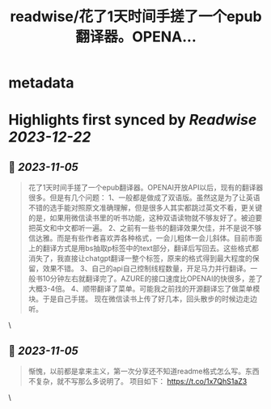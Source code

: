 :PROPERTIES:
:title: readwise/花了1天时间手搓了一个epub翻译器。OPENA...
:END:


* metadata
:PROPERTIES:
:author: [[MasterDang on Twitter]]
:full-title: "花了1天时间手搓了一个epub翻译器。OPENA..."
:category: [[tweets]]
:url: https://twitter.com/MasterDang/status/1720813545393189084
:image-url: https://pbs.twimg.com/profile_images/1627869517425819648/zYoXmzBk.jpg
:END:

* Highlights first synced by [[Readwise]] [[2023-12-22]]
** 📌 [[2023-11-05]]
#+BEGIN_QUOTE
花了1天时间手搓了一个epub翻译器。OPENAI开放API以后，现有的翻译器很多。但是有几个问题：
1、一般都是做成了双语版。虽然这是为了让英语不错的选手能对照原文准确理解，但是很多人其实都跳过英文不看，更关键的是，如果用微信读书里的听书功能，这种双语读物就不够友好了。被迫要把英文和中文都听一遍。
2、之前有一些书的翻译效果欠佳，并不是说不够信达雅。而是有些作者喜欢弄各种格式，一会儿粗体一会儿斜体。目前市面上的翻译方式是用bs抽取p标签中的text部分，翻译后写回去。这些格式都消失了，我直接让chatgpt翻译一整个标签，原来的格式得到最大程度的保留，效果不错。
3、自己的api自己控制线程数量，开足马力并行翻译。一般书10分钟左右就翻译完了。AZURE的接口速度比OPENAI的快很多，差了大概3-4倍。
4、顺带翻译了菜单。可能我之前找的开源翻译忘了做菜单模块。于是自己手搓。
现在微信读书上传了好几本，回头散步的时候边走边听。 
#+END_QUOTE\
** 📌 [[2023-11-05]]
#+BEGIN_QUOTE
惭愧，以前都是拿来主义，第一次分享还不知道readme格式怎么写。东西不复杂，就不写那么多说明了。
项目如下：
https://t.co/1x7QhS1aZ3 
#+END_QUOTE\